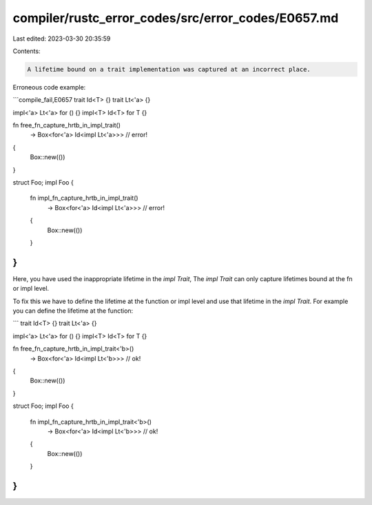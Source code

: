 compiler/rustc_error_codes/src/error_codes/E0657.md
===================================================

Last edited: 2023-03-30 20:35:59

Contents:

.. code-block:: md

    A lifetime bound on a trait implementation was captured at an incorrect place.

Erroneous code example:

```compile_fail,E0657
trait Id<T> {}
trait Lt<'a> {}

impl<'a> Lt<'a> for () {}
impl<T> Id<T> for T {}

fn free_fn_capture_hrtb_in_impl_trait()
    -> Box<for<'a> Id<impl Lt<'a>>> // error!
{
    Box::new(())
}

struct Foo;
impl Foo {
    fn impl_fn_capture_hrtb_in_impl_trait()
        -> Box<for<'a> Id<impl Lt<'a>>> // error!
    {
        Box::new(())
    }
}
```

Here, you have used the inappropriate lifetime in the `impl Trait`,
The `impl Trait` can only capture lifetimes bound at the fn or impl
level.

To fix this we have to define the lifetime at the function or impl
level and use that lifetime in the `impl Trait`. For example you can
define the lifetime at the function:

```
trait Id<T> {}
trait Lt<'a> {}

impl<'a> Lt<'a> for () {}
impl<T> Id<T> for T {}

fn free_fn_capture_hrtb_in_impl_trait<'b>()
    -> Box<for<'a> Id<impl Lt<'b>>> // ok!
{
    Box::new(())
}

struct Foo;
impl Foo {
    fn impl_fn_capture_hrtb_in_impl_trait<'b>()
        -> Box<for<'a> Id<impl Lt<'b>>> // ok!
    {
        Box::new(())
    }
}
```


